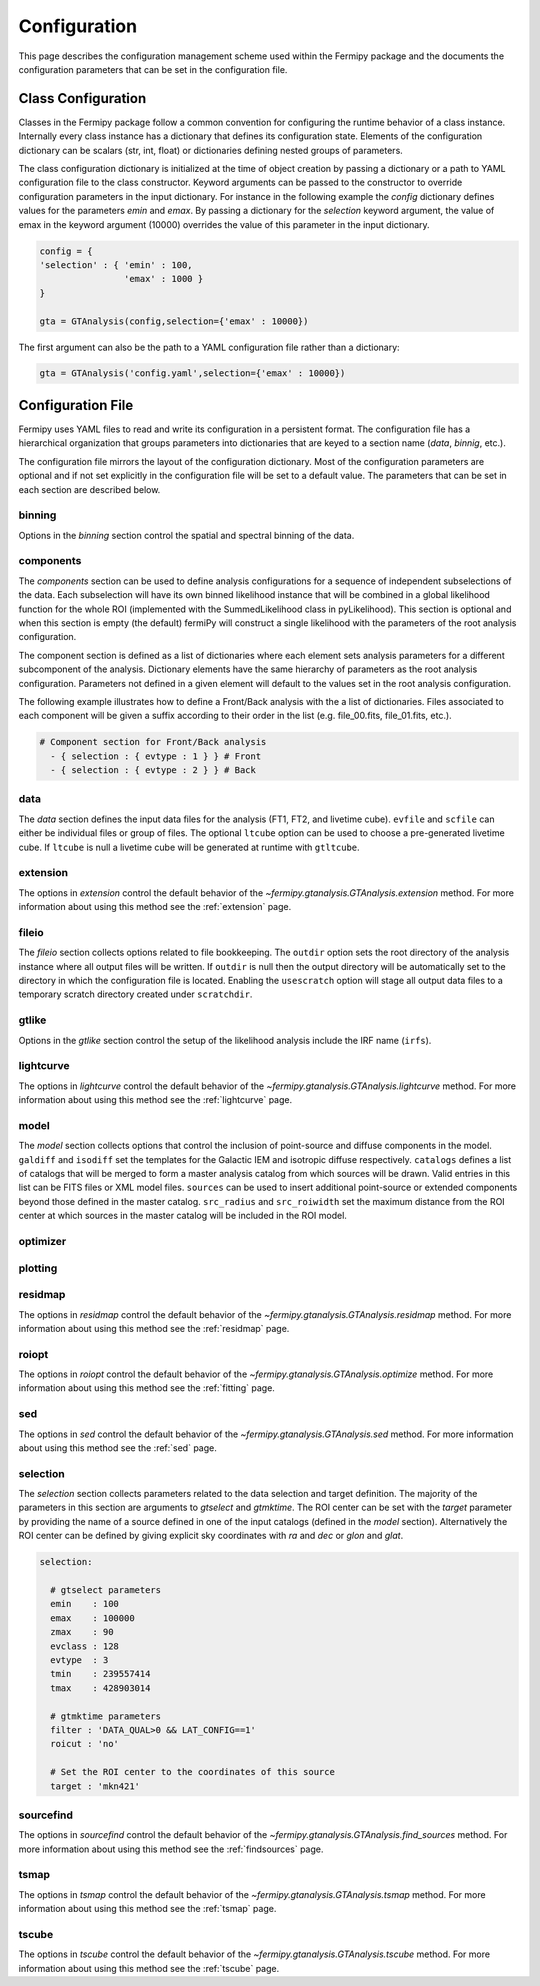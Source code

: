 .. _config:

Configuration
=============

This page describes the configuration management scheme used within
the Fermipy package and the documents the configuration parameters
that can be set in the configuration file.


##################################
Class Configuration
##################################

Classes in the Fermipy package follow a common convention for
configuring the runtime behavior of a class instance.  Internally
every class instance has a dictionary that defines its configuration
state.  Elements of the configuration dictionary can be scalars (str,
int, float) or dictionaries defining nested groups of parameters.

The class configuration dictionary is initialized at the time of
object creation by passing a dictionary or a path to YAML
configuration file to the class constructor.  Keyword arguments can be
passed to the constructor to override configuration
parameters in the input dictionary.  For instance in the following
example the *config* dictionary defines values for the parameters
*emin* and *emax*.  By passing a dictionary for the *selection*
keyword argument, the value of emax in the keyword argument (10000)
overrides the value of this parameter in the input dictionary.

.. code-block:: python
   
   config = { 
   'selection' : { 'emin' : 100, 
                   'emax' : 1000 }   
   }

   gta = GTAnalysis(config,selection={'emax' : 10000})
   
The first argument can also be the path to a YAML configuration file
rather than a dictionary:

.. code-block:: python
   
   gta = GTAnalysis('config.yaml',selection={'emax' : 10000})


##################################
Configuration File
##################################

Fermipy uses YAML files to read and write its configuration in a
persistent format.  The configuration file has a hierarchical
organization that groups parameters into dictionaries that are keyed
to a section name (*data*, *binnig*, etc.).  

.. code-block:: yaml
   :caption: Sample Configuration

   data:
     evfile : ft1.lst
     scfile : ft2.fits
     ltfile : ltcube.fits
     
   binning:
     roiwidth   : 10.0    
     binsz      : 0.1 
     binsperdec : 8   

   selection :
     emin : 100
     emax : 316227.76
     zmax    : 90
     evclass : 128
     evtype  : 3
     tmin    : 239557414
     tmax    : 428903014
     filter  : null
     target : 'mkn421'
     
   gtlike:
     edisp : True
     irfs : 'P8R2_SOURCE_V6'
     edisp_disable : ['isodiff','galdiff']

   model:
     src_roiwidth : 15.0
     galdiff  : '$FERMI_DIFFUSE_DIR/gll_iem_v06.fits'
     isodiff  : 'iso_P8R2_SOURCE_V6_v06.txt'
     catalogs : ['3FGL']
                          
The configuration file mirrors the layout of the configuration
dictionary.  Most of the configuration parameters are optional and if
not set explicitly in the configuration file will be set to a default
value.  The parameters that can be set in each section are described
below.

.. _config_binning:

binning
-------

Options in the *binning* section control the spatial and spectral binning of the data.

.. code-block:: yaml
   :caption: Sample *binning* Configuration
                
   binning:

     # Binning
     roiwidth   : 10.0
     npix       : null
     binsz      : 0.1 # spatial bin size in deg
     binsperdec : 8   # nb energy bins per decade
     projtype   : WCS

.. csv-table:: *binning* Options
   :header:    Option, Default, Description
   :file: config/binning.csv
   :delim: tab
   :widths: 10,10,80

.. _config_components:

components
----------

The *components* section can be used to define analysis configurations
for a sequence of independent subselections of the data.  Each
subselection will have its own binned likelihood instance that will be
combined in a global likelihood function for the whole ROI
(implemented with the SummedLikelihood class in pyLikelihood).  This
section is optional and when this section is empty (the default)
fermiPy will construct a single likelihood with the parameters of the
root analysis configuration.

The component section is defined as a list of dictionaries where each
element sets analysis parameters for a different subcomponent of the
analysis.  Dictionary elements have the same hierarchy of parameters
as the root analysis configuration.  Parameters not defined in a given
element will default to the values set in the root analysis
configuration.

The following example illustrates how to define a Front/Back analysis
with the a list of dictionaries.  Files associated to each component
will be given a suffix according to their order in the list
(e.g. file_00.fits, file_01.fits, etc.).

.. code-block:: yaml

   # Component section for Front/Back analysis
     - { selection : { evtype : 1 } } # Front
     - { selection : { evtype : 2 } } # Back

.. _config_data:
     
data
----

The *data* section defines the input data files for the analysis (FT1,
FT2, and livetime cube).  ``evfile`` and ``scfile`` can either be 
individual files or group of files.  The optional ``ltcube`` option can
be used to choose a pre-generated livetime cube.  If ``ltcube`` is
null a livetime cube will be generated at runtime with ``gtltcube``.  

.. code-block:: yaml
   :caption: Sample *data* Configuration

   data :
     evfile : ft1.lst
     scfile : ft2.fits 
     ltcube : null

.. csv-table:: *data* Options
   :header:    Option, Default, Description
   :file: config/data.csv
   :delim: tab
   :widths: 10,10,80

.. _config_extension:
            
extension
---------

The options in *extension* control the default behavior of the
`~fermipy.gtanalysis.GTAnalysis.extension` method.  For more information
about using this method see the :ref:`extension` page.

.. csv-table:: *extension* Options
   :header:    Option, Default, Description
   :file: config/extension.csv
   :delim: tab
   :widths: 10,10,80

.. _config_fileio:
            
fileio
------

The *fileio* section collects options related to file bookkeeping.
The ``outdir`` option sets the root directory of the analysis instance
where all output files will be written.  If ``outdir`` is null then the
output directory will be automatically set to the directory in which
the configuration file is located.  Enabling the ``usescratch`` option
will stage all output data files to a temporary scratch directory
created under ``scratchdir``.

.. code-block:: yaml                
   :caption: Sample *fileio* Configuration
           
   fileio:
      outdir : null
      logfile : null
      usescratch : False
      scratchdir  : '/scratch'

.. csv-table:: *fileio* Options
   :header:    Option, Default, Description
   :file: config/fileio.csv
   :delim: tab
   :widths: 10,10,80


.. _config_gtlike:
            
gtlike
------

Options in the *gtlike* section control the setup of the likelihood
analysis include the IRF name (``irfs``).

.. csv-table:: *gtlike* Options
   :header:    Option, Default, Description
   :file: config/gtlike.csv
   :delim: tab
   :widths: 10,10,80

.. _config_lightcurve:
            
lightcurve
----------

The options in *lightcurve* control the default behavior of the
`~fermipy.gtanalysis.GTAnalysis.lightcurve` method.  For more information
about using this method see the :ref:`lightcurve` page.

.. csv-table:: *lightcurve* Options
   :header:    Option, Default, Description
   :file: config/lightcurve.csv
   :delim: tab
   :widths: 10,10,80
            
.. _config_model:

model
-----

The *model* section collects options that control the inclusion of
point-source and diffuse components in the model.  ``galdiff`` and
``isodiff`` set the templates for the Galactic IEM and isotropic
diffuse respectively.  ``catalogs`` defines a list of catalogs that
will be merged to form a master analysis catalog from which sources
will be drawn.  Valid entries in this list can be FITS files or XML
model files.  ``sources`` can be used to insert additional
point-source or extended components beyond those defined in the master
catalog.  ``src_radius`` and ``src_roiwidth`` set the maximum distance
from the ROI center at which sources in the master catalog will be
included in the ROI model.

.. code-block:: yaml
   :caption: Sample *model* Configuration
                
   model :
   
     # Diffuse components
     galdiff  : '$FERMI_DIR/refdata/fermi/galdiffuse/gll_iem_v06.fits'
     isodiff  : '$FERMI_DIR/refdata/fermi/galdiffuse/iso_P8R2_SOURCE_V6_v06.txt'

     # List of catalogs to be used in the model.
     catalogs : 
       - '3FGL'
       - 'extra_sources.xml'

     sources :
       - { 'name' : 'SourceA', 'ra' : 60.0, 'dec' : 30.0, 'SpectrumType' : PowerLaw }
       - { 'name' : 'SourceB', 'ra' : 58.0, 'dec' : 35.0, 'SpectrumType' : PowerLaw }

     # Include catalog sources within this distance from the ROI center
     src_radius  : null

     # Include catalog sources within a box of width roisrc.
     src_roiwidth : 15.0

.. csv-table:: *model* Options
   :header:    Option, Default, Description
   :file: config/model.csv
   :delim: tab
   :widths: 10,10,80
            
.. _config_optimizer:
            
optimizer
---------

.. csv-table:: *optimizer* Options
   :header:    Option, Default, Description
   :file: config/optimizer.csv
   :delim: tab
   :widths: 10,10,80

.. _config_plotting:
            
plotting
--------

.. csv-table:: *plotting* Options
   :header:    Option, Default, Description
   :file: config/plotting.csv
   :delim: tab
   :widths: 10,10,80

.. _config_residmap:
            
residmap
--------

The options in *residmap* control the default behavior of the
`~fermipy.gtanalysis.GTAnalysis.residmap` method.  For more
information about using this method see the :ref:`residmap` page.

.. csv-table:: *residmap* Options
   :header:    Option, Default, Description
   :file: config/residmap.csv
   :delim: tab
   :widths: 10,10,80

.. _config_roiopt:

roiopt
------

The options in *roiopt* control the default behavior of the
`~fermipy.gtanalysis.GTAnalysis.optimize` method.  For more
information about using this method see the :ref:`fitting` page.

.. csv-table:: *roiopt* Options
   :header:    Option, Default, Description
   :file: config/roiopt.csv
   :delim: tab
   :widths: 10,10,80
            
.. _config_sed:
            
sed
---

The options in *sed* control the default behavior of the
`~fermipy.gtanalysis.GTAnalysis.sed` method.  For more information
about using this method see the :ref:`sed` page.

.. csv-table:: *sed* Options
   :header:    Option, Default, Description
   :file: config/sed.csv
   :delim: tab
   :widths: 10,10,80

.. _config_selection:

selection
---------

The *selection* section collects parameters related to the data
selection and target definition.  The majority of the parameters in
this section are arguments to *gtselect* and *gtmktime*.  The ROI
center can be set with the *target* parameter by providing the name of
a source defined in one of the input catalogs (defined in the *model*
section).  Alternatively the ROI center can be defined by giving
explicit sky coordinates with *ra* and *dec* or *glon* and *glat*.

.. code-block:: yaml

   selection:

     # gtselect parameters
     emin    : 100
     emax    : 100000
     zmax    : 90
     evclass : 128
     evtype  : 3
     tmin    : 239557414
     tmax    : 428903014 

     # gtmktime parameters
     filter : 'DATA_QUAL>0 && LAT_CONFIG==1'
     roicut : 'no'

     # Set the ROI center to the coordinates of this source
     target : 'mkn421'

.. csv-table:: *selection* Options
   :header:    Option, Default, Description
   :file: config/selection.csv
   :delim: tab
   :widths: 10,10,80

.. _config_sourcefind:
            
sourcefind
----------

The options in *sourcefind* control the default behavior of the
`~fermipy.gtanalysis.GTAnalysis.find_sources` method.  For more information
about using this method see the :ref:`findsources` page.

.. csv-table:: *sourcefind* Options
   :header:    Option, Default, Description
   :file: config/sourcefind.csv
   :delim: tab
   :widths: 10,10,80

.. _config_tsmap:
            
tsmap
-----

The options in *tsmap* control the default behavior of the
`~fermipy.gtanalysis.GTAnalysis.tsmap` method.  For more information
about using this method see the :ref:`tsmap` page.

.. csv-table:: *tsmap* Options
   :header:    Option, Default, Description
   :file: config/tsmap.csv
   :delim: tab
   :widths: 10,10,80

.. _config_tscube:

tscube
------

The options in *tscube* control the default behavior of the
`~fermipy.gtanalysis.GTAnalysis.tscube` method.  For more information
about using this method see the :ref:`tscube` page.

.. csv-table:: *tscube* Options
   :header:    Option, Default, Description
   :file: config/tscube.csv
   :delim: tab
   :widths: 10,10,80
            

            

